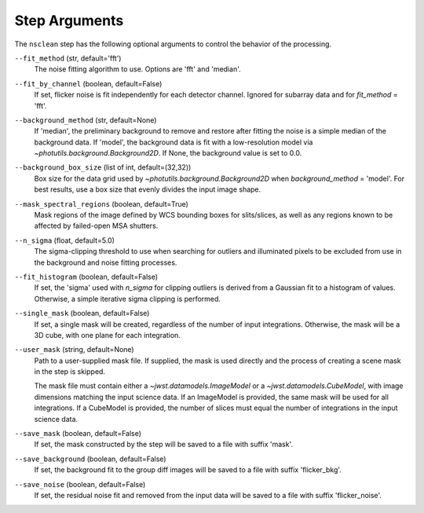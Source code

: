 .. _nsclean_arguments:

Step Arguments
==============

The ``nsclean`` step has the following optional arguments to control
the behavior of the processing.

``--fit_method`` (str, default='fft')
  The noise fitting algorithm to use.  Options are 'fft' and 'median'.

``--fit_by_channel`` (boolean, default=False)
  If set, flicker noise is fit independently for each detector channel.
  Ignored for subarray data and for `fit_method` = 'fft'.

``--background_method`` (str, default=None)
  If 'median', the preliminary background to remove and restore
  after fitting the noise is a simple median of the background data.
  If 'model', the background data is fit with a low-resolution model
  via `~photutils.background.Background2D`.
  If None, the background value is set to 0.0.

``--background_box_size`` (list of int, default=(32,32))
  Box size for the data grid used by `~photutils.background.Background2D`
  when `background_method` = 'model'. For best results, use a
  box size that evenly divides the input image shape.

``--mask_spectral_regions`` (boolean, default=True)
  Mask regions of the image defined by WCS bounding
  boxes for slits/slices, as well as any regions known to be
  affected by failed-open MSA shutters.

``--n_sigma`` (float, default=5.0)
  The sigma-clipping threshold to use when searching for outliers
  and illuminated pixels to be excluded from use in the background
  and noise fitting processes.

``--fit_histogram`` (boolean, default=False)
  If set, the 'sigma' used with `n_sigma` for clipping outliers
  is derived from a Gaussian fit to a histogram of values.
  Otherwise, a simple iterative sigma clipping is performed.

``--single_mask`` (boolean, default=False)
  If set, a single mask will be created, regardless of
  the number of input integrations. Otherwise, the mask will
  be a 3D cube, with one plane for each integration.

``--user_mask`` (string, default=None)
  Path to a user-supplied mask file. If supplied, the mask is used
  directly and the process of creating a scene mask in the step is
  skipped.

  The mask file must contain either a `~jwst.datamodels.ImageModel`
  or a `~jwst.datamodels.CubeModel`, with image dimensions matching
  the input science data.  If an ImageModel is provided, the same
  mask will be used for all integrations.  If a CubeModel is provided,
  the number of slices must equal the number of integrations in
  the input science data.

``--save_mask`` (boolean, default=False)
  If set, the mask constructed by the step will be saved to a file
  with suffix 'mask'.

``--save_background`` (boolean, default=False)
  If set, the background fit to the group diff images will be saved
  to a file with suffix 'flicker_bkg'.

``--save_noise`` (boolean, default=False)
  If set, the residual noise fit and removed from the input data
  will be saved to a file with suffix 'flicker_noise'.
